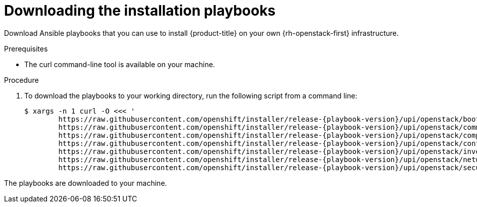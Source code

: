 // Module included in the following assemblies:
// * installing/installing_openstack/installing-openstack-installer-user.adoc
// * installing/installing_openstack/installing-openstack-installer-user-kuryr.adoc
:playbook-version: 4.7

[id="installation-osp-downloading-playbooks_{context}"]
= Downloading the installation playbooks

Download Ansible playbooks that you can use to install {product-title} on your own {rh-openstack-first} infrastructure.

.Prerequisites

* The curl command-line tool is available on your machine.

.Procedure

. To download the playbooks to your working directory, run the following script from a command line:
+
[source,terminal]
----
$ xargs -n 1 curl -O <<< '
        https://raw.githubusercontent.com/openshift/installer/release-{playbook-version}/upi/openstack/bootstrap.yaml                                  
        https://raw.githubusercontent.com/openshift/installer/release-{playbook-version}/upi/openstack/common.yaml                                     
        https://raw.githubusercontent.com/openshift/installer/release-{playbook-version}/upi/openstack/compute-nodes.yaml                              
        https://raw.githubusercontent.com/openshift/installer/release-{playbook-version}/upi/openstack/control-plane.yaml                                                        
        https://raw.githubusercontent.com/openshift/installer/release-{playbook-version}/upi/openstack/inventory.yaml                                  
        https://raw.githubusercontent.com/openshift/installer/release-{playbook-version}/upi/openstack/network.yaml                                    
        https://raw.githubusercontent.com/openshift/installer/release-{playbook-version}/upi/openstack/security-groups.yaml'
----

The playbooks are downloaded to your machine.